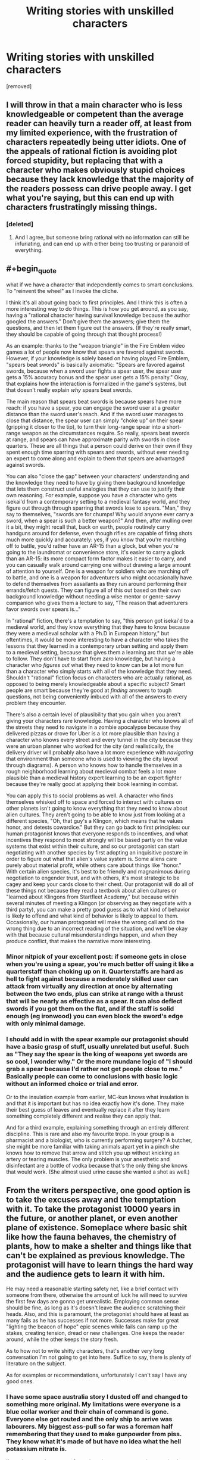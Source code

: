 #+TITLE: Writing stories with unskilled characters

* Writing stories with unskilled characters
:PROPERTIES:
:Score: 25
:DateUnix: 1569459938.0
:END:
[removed]


** I will throw in that a main character who is less knowledgeable or competent than the average reader can heavily turn a reader off, at least from my limited experience, with the frustration of characters repeatedly being utter idiots. One of the appeals of rational fiction is avoiding plot forced stupidity, but replacing that with a character who makes obviously stupid choices because they lack knowledge that the majority of the readers possess can drive people away. I get what you're saying, but this can end up with characters frustratingly missing things.
:PROPERTIES:
:Author: Throwoutawaynow
:Score: 18
:DateUnix: 1569462535.0
:END:

*** [deleted]
:PROPERTIES:
:Score: 3
:DateUnix: 1569463632.0
:END:

**** And I agree, but someone bring rational with no information can still be infuriating, and can end up with either being too trusting or paranoid of everything.
:PROPERTIES:
:Author: Throwoutawaynow
:Score: 3
:DateUnix: 1569463823.0
:END:


** #+begin_quote
  what if we have a character that independently comes to smart conclusions. To "reinvent the wheel" as I invoke the cliche.
#+end_quote

I think it's all about going back to first principles. And I think this is often a more interesting way to do things. This is how you get around, as you say, having a "rational character having survival knowledge because the author googled the answers." Don't give them the answers; give them the questions, and then let them figure out the answers. (If they're really smart, they should be capable of going through that thought process!)

As an example: thanks to the "weapon triangle" in the Fire Emblem video games a lot of people now know that spears are favored against swords. However, if your knowledge is solely based on having played Fire Emblem, "spears beat swords" is basically axiomatic: "Spears are favored against swords, because when a sword user fights a spear user, the spear user gets a 15% accuracy bonus and the spear user gets a 15% penalty." Okay, that explains how the interaction is formalized in the game's systems, but that doesn't really explain /why/ spears beat swords.

The main reason that spears beat swords is because spears have more reach: if you have a spear, you can engage the sword user at a greater distance than the sword user's reach. And if the sword user manages to close that distance, the spear user can simply "choke up" on their spear (gripping it closer to the tip), to turn their long-range spear into a short-range weapon as the circumstances require. So really, spears beat swords at range, and spears can have approximate parity with swords in close quarters. These are all things that a person could derive on their own if they spent enough time sparring with spears and swords, without ever needing an expert to come along and explain to them that spears are advantaged against swords.

You can also "close the gap" between your characters' understanding and the knowledge they need to have by giving them background knowledge that lets them construct useful analogies that they can use to justify their own reasoning. For example, suppose you have a character who gets isekai'd from a contemporary setting to a medieval fantasy world, and they figure out through through sparring that swords lose to spears. "Man," they say to themselves, "swords are for chumps! Why would anyone ever carry a sword, when a spear is such a better weapon?" And then, after mulling over it a bit, they might recall that, back on earth, people routinely carry handguns around for defense, even though rifles are capable of firing shots much more quickly and accurately: yes, if you know that you're marching off to battle, you'd rather have an AR-15 than a glock, but when you're going to the laundromat or convenience store, it's easier to carry a glock than an AR-15: its more compact form factor makes it easier to carry, and you can casually walk around carrying one without drawing a large amount of attention to yourself. One is a weapon for soldiers who are marching off to battle, and one is a weapon for adventurers who might occasionally have to defend themselves from assailants as they run around performing their errands/fetch quests. They can figure all of this out based on their own background knowledge without needing a wise mentor or genre-savvy companion who gives them a lecture to say, "The reason that adventurers favor swords over spears is..."

In "rational" fiction, there's a temptation to say, "this person got isekai'd to a medieval world, and they know everything that they have to know because they were a medieval scholar with a Ph.D in European history," but oftentimes, it would be more interesting to have a character who takes the lessons that they learned in a contemporary urban setting and apply them to a medieval setting, because that gives them a learning arc that we're able to follow. They don't have to start from /zero/ knowledge, but having a character who /figures out/ what they need to know can be a lot more fun than a character who simply starts with all of the knowledge that they need. Shouldn't "rational" fiction focus on characters who are actually rational, as opposed to being merely knowledgeable about a specific subject? Smart people are smart because they're good at /finding/ answers to tough questions, not being conveniently imbued with all of the answers to every problem they encounter.

There's also a certain level of plausibility that you gain when you aren't giving your characters rare knowledge. Having a character who knows all of the streets they need to navigate in a zombie apocalypse because they delivered pizzas or drove for Uber is a lot more plausible than having a character who knows every street and every tunnel in the city because they were an urban planner who worked for the city (and realistically, the delivery driver will probably also have a lot more experience with /navigating/ that environment than someone who is used to viewing the city layout through diagrams). A person who knows how to handle themselves in a rough neighborhood learning about medieval combat feels a lot more plausible than a medieval history expert learning to be an expert fighter because they're really good at applying their book learning in combat.

You can apply this to social problems as well. A character who finds themselves whisked off to space and forced to interact with cultures on other planets isn't going to know everything that they need to know about alien cultures. They aren't going to be able to know just from looking at a different species, "Oh, that guy's a Klingon, which means that he values honor, and detests cowardice." But they can go back to first principles: our human protagonist knows that everyone responds to incentives, and what incentives they respond to most strongly will be based partly on the value systems that exist within their culture, and so our protagonist can start negotiating with another species by first adopting an inquisitive posture in order to figure out what that alien's value system is. Some aliens care purely about material profit, while others care about things like "honor." With certain alien species, it's best to be friendly and magnanimous during negotiation to engender trust, and with others, it's most strategic to be cagey and keep your cards close to their chest. Our protagonist will do all of these things not because they read a textbook about alien cultures or "learned about Klingons from Startfleet Academy," but because within several minutes of meeting a Klingon (or observing as they negotiate with a third party), you can make a pretty good guess as to what kind of behavior is likely to offend and what kind of behavior is likely to appeal to them. Occasionally, our human protagonist will make the wrong call and do the wrong thing due to an incorrect reading of the situation, and we'll be okay with that because cultural misunderstandings happen, and when they produce conflict, that makes the narrative more interesting.
:PROPERTIES:
:Author: Kuiper
:Score: 16
:DateUnix: 1569468537.0
:END:

*** Minor nitpick of your excellent post: if someone gets in close when you're using a spear, you're much better off using it like a quarterstaff than choking up on it. Quarterstaffs are hard as hell to fight against because a moderately skilled user can attack from virtually any direction at once by alternating between the two ends, plus can strike at range with a thrust that will be nearly as effective as a spear. It can also deflect swords if you got them on the flat, and if the staff is solid enough (eg ironwood) you can even block the sword's edge with only minimal damage.
:PROPERTIES:
:Author: eaglejarl
:Score: 7
:DateUnix: 1569521642.0
:END:


*** I should add in with the spear example our protagonist should have a basic grasp of stuff, usually unrelated but useful. Such as "They say the spear is the king of weapons yet swords are so cool, I wonder why." Or the more mundane logic of "I should grab a spear because I'd rather not get people close to me." Basically people can come to conclusions with basic logic without an informed choice or trial and error.

Or to the insulation example from earlier, MC-kun knows what insulation is and that it is important but has no idea exactly how it's done. They make their best guess of leaves and eventually replace it after they learn something completely different and realise they can apply that.

And for a third example, explaining something through an entirely different discipline. This is rare and also my favourite trope. In your group is a pharmacist and a biologist, who is currently performing surgery? A butcher, she might be more familiar with taking animals apart yet in a pinch she knows how to remove that arrow and stitch you up without knicking an artery or tearing muscles. The only problem is your anesthetic and disinfectant are a bottle of vodka because that's the only thing she knows that would work. (She almost used urine cause she wanted a shot as well.)
:PROPERTIES:
:Score: 2
:DateUnix: 1569473983.0
:END:


** From the writers perspective, one good option is to take the excuses away and the temptation with it. To take the protagonist 10000 years in the future, or another planet, or even another plane of existence. Someplace where basic shit like how the fauna behaves, the chemistry of plants, how to make a shelter and things like that can't be explained as previous knowledge. The protagonist will have to learn things the hard way and the audience gets to learn it with him.

He may need a reasonable starting safety net, like a brief contact with someone from there, otherwise the amount of luck he will need to survive the first few days are gonna get unrealistic. Employing common sense should be fine, as long as it's doesn't leave the audience scratching their heads. Also, and this is paramount, the protagonist should have at least as many fails as he has successes if not more. Successes make for great "lighting the beacon of hope" epic scenes while fails can ramp up the stakes, creating tension, dread or new challenges. One keeps the reader around, while the other keeps the story fresh.

As to how not to write shitty characters, that's another very long conversation I'm not going to get into here. Suffice to say, there is plenty of literature on the subject.

As for examples or recommendations, unfortunately I can't say I have any good ones.
:PROPERTIES:
:Author: Allian42
:Score: 11
:DateUnix: 1569463617.0
:END:

*** I have some space australia story I dusted off and changed to something more original. My limitations were everyone is a blue collar worker and their chain of command is gone. Everyone else got routed and the only ship to arrive was labourers. My biggest ass-pull so far was a foreman half remembering that they used to make gunpowder from piss. They know what it's made of but have no idea what the hell potassium nitrate is.

I'm trying to make a story of people trying to reverse engineer technology when they have no idea how things are made. And then applying their own knowledge and frame of reference to it. (The local craftsmen spent a month trying to make guns and the best they could do is shotguns after one month.) Then I tried to work on things they can accomplish with what they know already. E.g. We got concrete buildings, working plumbing, and aqueducts; but no one has any medical skills beyond treating wounds. At least we have three fully functioning and well stocked bars. We may have no agriculture besides the few guys who had gardens back home, but hey we know how to use steel!
:PROPERTIES:
:Score: 2
:DateUnix: 1569470733.0
:END:


** Something more like "Hatchet"? Reasonably intelligent but not a know it all and makes lots of mistakes.
:PROPERTIES:
:Author: hayshed
:Score: 6
:DateUnix: 1569492180.0
:END:


** An interesting point is The Silent Tower and The Silicon Mage. You can make the research part of the story.

In the first book, a character from earth ends up in a medieval world and is hopelessly lost. She quickly picks up some skills and is competent, but clearly out of her element and cannot do basic things like start a fire.

In the second book, she is ready for a return trip. She did read a few books and took a survival class. She also picked up some clothes that fit that other world better, added some necessities, as well as tools, a gun, and some synthetic gems to barter for coin of the realm. She kept it in a bug-out bag in her trunk.

It worked very well to reverse the damsel in distress believably.
:PROPERTIES:
:Author: TaltosDreamer
:Score: 5
:DateUnix: 1569495777.0
:END:


** #+begin_quote
  The personalities of these characters tend to either be flat or autistic. Sometimes they even are borderline sociopathic... The amount of "love is just a chemical" and "I only see other people as things I can use" types are starting to grate on me."
#+end_quote

We're clearly reading very different rational fiction... which stories contain protagonists who say stuff like this?
:PROPERTIES:
:Author: DaystarEld
:Score: 3
:DateUnix: 1569577378.0
:END:

*** Really bad ones
:PROPERTIES:
:Score: 1
:DateUnix: 1569595028.0
:END:


** While I do agree with you, it must be said that this is much more difficult to write well and with good pacing than just waving it away. One way to do it is explaining the process afterwards instead of narrating it as it happens, or doing it very very concisely like: tried X + Y didn't work, maybe X + T will work..
:PROPERTIES:
:Author: fassina2
:Score: 2
:DateUnix: 1569669061.0
:END:


** I really do try to pretend that the characters who

- fancy themselves super-experts in my field, and

- know a superior way of doing things without ever considering an expert, then

- succeed using a stupid, moronic, or insane tactic because

- the author read something popsci 10 years ago and thinks they know how things work in every related industry as a result

are still rational. I also notice I don't read many R!sci-fi stories except those which are actually blatantly pure fantasy with "tech" as a magic substitute.

A more humbly written character might be more appealing in this case.
:PROPERTIES:
:Author: MilesSand
:Score: 1
:DateUnix: 1569817999.0
:END:

*** Some jackass managing to bullshit their way through things can be very good when the writer is more self aware. Achievements through ignorance is a funny trope.
:PROPERTIES:
:Score: 1
:DateUnix: 1569855474.0
:END:
